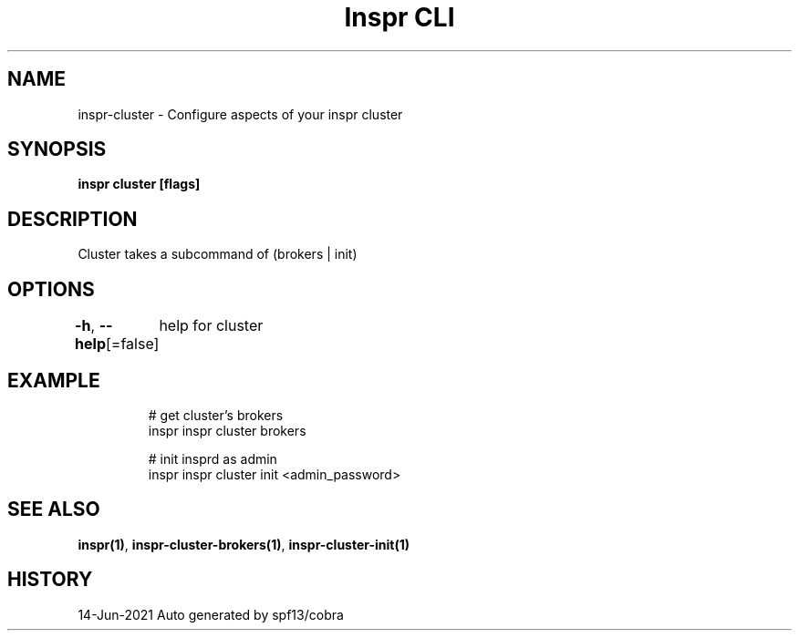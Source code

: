 .nh
.TH "Inspr CLI" "1" "Jun 2021" "Auto generated by spf13/cobra" ""

.SH NAME
.PP
inspr\-cluster \- Configure aspects of your inspr cluster


.SH SYNOPSIS
.PP
\fBinspr cluster [flags]\fP


.SH DESCRIPTION
.PP
Cluster takes a subcommand of (brokers | init)


.SH OPTIONS
.PP
\fB\-h\fP, \fB\-\-help\fP[=false]
	help for cluster


.SH EXAMPLE
.PP
.RS

.nf
  # get cluster's brokers
 inspr inspr cluster brokers

  # init insprd as admin
 inspr  inspr cluster init <admin\_password>


.fi
.RE


.SH SEE ALSO
.PP
\fBinspr(1)\fP, \fBinspr\-cluster\-brokers(1)\fP, \fBinspr\-cluster\-init(1)\fP


.SH HISTORY
.PP
14\-Jun\-2021 Auto generated by spf13/cobra
